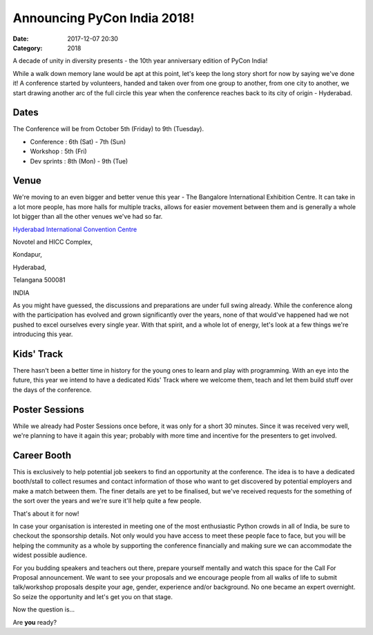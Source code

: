Announcing PyCon India 2018!
############################

:Date: 2017-12-07 20:30
:Category: 2018

A decade of unity in diversity presents - the 10th year anniversary edition of
PyCon India!

While a walk down memory lane would be apt at this point, let's keep the long
story short for now by saying we've done it! A conference started by volunteers,
handed and taken over from one group to another, from one city to another, we
start drawing another arc of the full circle this year when the conference
reaches back to its city of origin - Hyderabad.

Dates
-----

The Conference will be from October 5th (Friday) to 9th (Tuesday).

- Conference  : 6th (Sat) - 7th (Sun)
- Workshop    : 5th (Fri)
- Dev sprints : 8th (Mon) - 9th (Tue)

Venue
-----

We're moving to an even bigger and better venue this year - The Bangalore
International Exhibition Centre. It can take in a lot more people, has more
halls for multiple tracks, allows for easier movement between them and is
generally a whole lot bigger than all the other venues we've had so far.

`Hyderabad International Convention Centre <http://biec.in/>`_


Novotel and HICC Complex,

Kondapur,

Hyderabad,

Telangana 500081

INDIA



As you might have guessed, the discussions and preparations are under full swing
already. While the conference along with the participation has evolved and grown
significantly over the years, none of that would've happened had we not pushed
to excel ourselves every single year. With that spirit, and a whole lot of
energy, let's look at a few things we're introducing this year.

Kids' Track
-----------

There hasn't been a better time in history for the young ones to learn and play
with programming. With an eye into the future, this year we intend to have a
dedicated Kids' Track where we welcome them, teach and let them build stuff over
the days of the conference.

Poster Sessions
---------------

While we already had Poster Sessions once before, it was only for a short 30
minutes. Since it was received very well, we're planning to have it again this
year; probably with more time and incentive for the presenters to get involved.

Career Booth
------------

This is exclusively to help potential job seekers to find an opportunity at the
conference. The idea is to have a dedicated booth/stall to collect resumes and
contact information of those who want to get discovered by potential employers
and make a match between them. The finer details are yet to be finalised, but
we've received requests for the something of the sort over the years and we're
sure it'll help quite a few people.

That's about it for now!

In case your organisation is interested in meeting one of the most enthusiastic
Python crowds in all of India, be sure to checkout the sponsorship details. Not
only would you have access to meet these people face to face, but you will be
helping the community as a whole by supporting the conference financially and
making sure we can accommodate the widest possible audience.

For you budding speakers and teachers out there, prepare yourself mentally and
watch this space for the Call For Proposal announcement. We want to see your
proposals and we encourage people from all walks of life to submit talk/workshop
proposals despite your age, gender, experience and/or background. No one became
an expert overnight. So seize the opportunity and let's get you on that stage.

Now the question is...

Are **you** ready?
